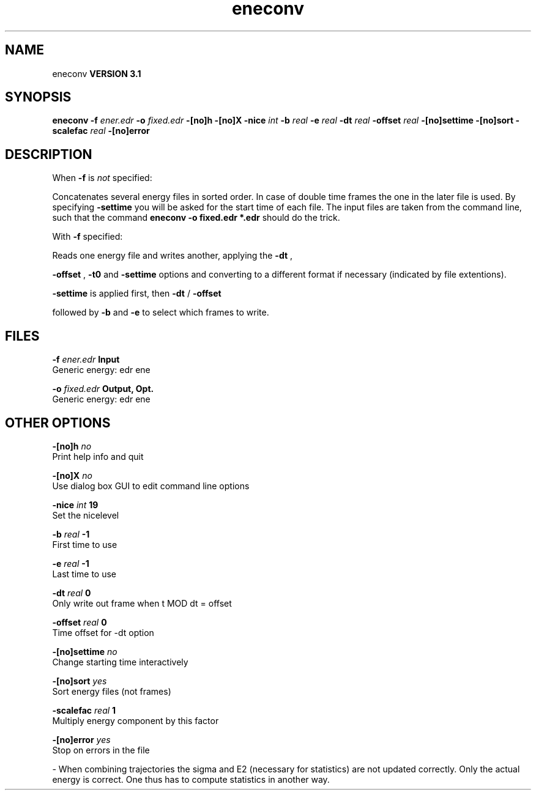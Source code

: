 .TH eneconv 1 "Thu 28 Feb 2002"
.SH NAME
eneconv
.B VERSION 3.1
.SH SYNOPSIS
\f3eneconv\fP
.BI "-f" " ener.edr "
.BI "-o" " fixed.edr "
.BI "-[no]h" ""
.BI "-[no]X" ""
.BI "-nice" " int "
.BI "-b" " real "
.BI "-e" " real "
.BI "-dt" " real "
.BI "-offset" " real "
.BI "-[no]settime" ""
.BI "-[no]sort" ""
.BI "-scalefac" " real "
.BI "-[no]error" ""
.SH DESCRIPTION
When 
.B -f
is 
.I not
specified:

Concatenates several energy files in sorted order.
In case of double time frames the one
in the later file is used. By specifying 
.B -settime
you will be
asked for the start time of each file. The input files are taken
from the command line,
such that the command 
.B eneconv -o fixed.edr *.edr
should do
the trick. 


With 
.B -f
specified:

Reads one energy file and writes another, applying the 
.B -dt
,

.B -offset
, 
.B -t0
and 
.B -settime
options and
converting to a different format if necessary (indicated by file
extentions).



.B -settime
is applied first, then 
.B -dt
/
.B -offset

followed by 
.B -b
and 
.B -e
to select which frames to write.
.SH FILES
.BI "-f" " ener.edr" 
.B Input
 Generic energy: edr ene 

.BI "-o" " fixed.edr" 
.B Output, Opt.
 Generic energy: edr ene 

.SH OTHER OPTIONS
.BI "-[no]h"  "    no"
 Print help info and quit

.BI "-[no]X"  "    no"
 Use dialog box GUI to edit command line options

.BI "-nice"  " int" " 19" 
 Set the nicelevel

.BI "-b"  " real" "     -1" 
 First time to use

.BI "-e"  " real" "     -1" 
 Last time to use

.BI "-dt"  " real" "      0" 
 Only write out frame when t MOD dt = offset

.BI "-offset"  " real" "      0" 
 Time offset for -dt option

.BI "-[no]settime"  "    no"
 Change starting time interactively

.BI "-[no]sort"  "   yes"
 Sort energy files (not frames)

.BI "-scalefac"  " real" "      1" 
 Multiply energy component by this factor

.BI "-[no]error"  "   yes"
 Stop on errors in the file

\- When combining trajectories the sigma and E2 (necessary for statistics) are not updated correctly. Only the actual energy is correct. One thus has to compute statistics in another way.

